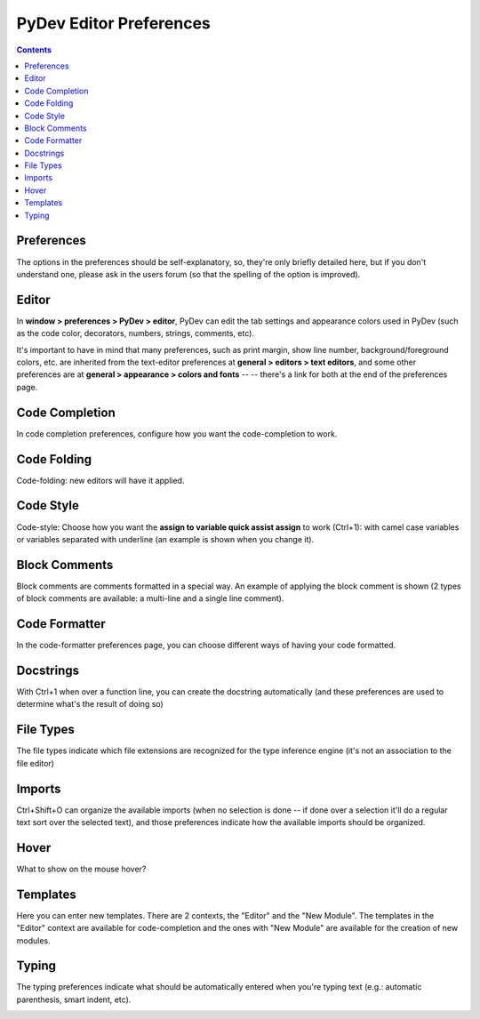 PyDev Editor Preferences
=========================

.. contents:: 
    

Preferences
-------------------------


The options in the preferences should be self-explanatory, so, they're only briefly detailed here, 
but if you don't understand one, please ask in the users forum (so that the spelling of the option is improved).


Editor
-------
In **window > preferences > PyDev > editor**, PyDev can edit the tab settings and appearance colors used in PyDev 
(such as the code color, decorators, numbers, strings, comments, etc).

It's important to have in mind that many preferences, 
such as print margin, show line number, background/foreground colors, etc. are inherited from 
the text-editor preferences at **general > editors > text editors**, and 
some other preferences are at **general > appearance > colors and fonts** -- 
-- there's a link for both at the end of the preferences page.


.. image:: images/editor/editor_preferences.png
   :class: snap



Code Completion
----------------

In code completion preferences, configure how you want the code-completion to work.


.. image:: images/editor/code_completion_preferences.png
   :class: snap


Code Folding
----------------

Code-folding: new editors will have it applied.


.. image:: images/editor/code_folding_preferences.png
   :class: snap


Code Style
----------------
Code-style: Choose how you want the **assign to variable quick assist assign** to work (Ctrl+1): with camel case variables or
variables separated with underline (an example is shown when you change it).


.. image:: images/editor/code_style_preferences.png
   :class: snap



Block Comments
----------------
Block comments are comments formatted in a special way. An example of applying the block comment is shown
(2 types of block comments are available: a multi-line and a single line comment).


.. image:: images/editor/block_comments_preferences.png
   :class: snap


Code Formatter
----------------
In the code-formatter preferences page, you can choose different ways of having your code formatted.

.. image:: images/editor/code_formatter_preferences.png
   :class: snap


Docstrings
----------------
With Ctrl+1 when over a function line, you can create the docstring automatically (and these preferences
are used to determine what's the result of doing so)

.. image:: images/editor/docstring_preferences.png
   :class: snap


File Types
----------------
The file types indicate which file extensions are recognized for the type inference engine (it's not an association
to the file editor)

.. image:: images/editor/file_type_preferences.png
   :class: snap


Imports
----------------
Ctrl+Shift+O can organize the available imports (when no selection is done -- if done over a selection it'll do a 
regular text sort over the selected text), and those preferences indicate how the available imports should be organized.

.. image:: images/editor/import_preferences.png
   :class: snap


Hover
----------------
What to show on the mouse hover?

.. image:: images/editor/hover_preferences.png
   :class: snap


Templates
----------------
Here you can enter new templates. There are 2 contexts, the "Editor" and the "New Module". The templates in the
"Editor" context are available for code-completion and the ones with "New Module" are available for the creation
of new modules. 

.. image:: images/editor/template_preferences.png
   :class: snap


Typing
----------------
The typing preferences indicate what should be automatically entered when you're typing text (e.g.: automatic parenthesis,
smart indent, etc).


.. image:: images/editor/typing_preferences.png
   :class: snap
